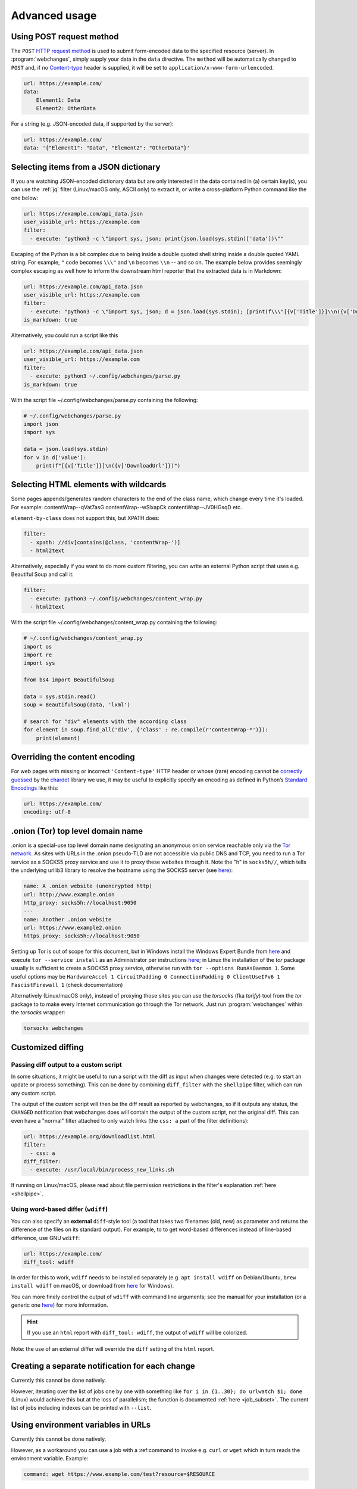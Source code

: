 .. _advanced_topics:

==============
Advanced usage
==============

.. _post:

Using POST request method
-------------------------
The ``POST`` `HTTP request method <https://developer.mozilla.org/en-US/docs/Web/HTTP/Methods>`__ is used to submit
form-encoded data to the specified resource (server). In :program:`webchanges`, simply supply your data in the ``data``
directive. The ``method`` will be automatically changed to ``POST`` and, if no `Content-type
<https://developer.mozilla.org/en-US/docs/Web/HTTP/Headers/Content-Type>`__ header is supplied, it will be set to
``application/x-www-form-urlencoded``.

.. code-block:: yaml

   url: https://example.com/
   data:
       Element1: Data
       Element2: OtherData

For a string (e.g. JSON-encoded data, if supported by the server):

.. code-block:: yaml

   url: https://example.com/
   data: '{"Element1": "Data", "Element2": "OtherData"}'


.. _json_dict:

Selecting items from a JSON dictionary
--------------------------------------
If you are watching JSON-encoded dictionary data but are only interested in the data contained in (a) certain key(s),
you can use the :ref:`jq` filter (Linux/macOS only, ASCII only) to extract it, or write a cross-platform Python command
like the one below:


.. code-block:: yaml

   url: https://example.com/api_data.json
   user_visible_url: https://example.com
   filter:
     - execute: "python3 -c \"import sys, json; print(json.load(sys.stdin)['data'])\""

Escaping of the Python is a bit complex due to being inside a double quoted shell string inside a double quoted YAML
string. For example, ``"`` code becomes ``\\\"`` and ``\n`` becomes ``\\n`` -- and so on. The example below provides
seemingly complex escaping as well how to inform the downstream html reporter that the extracted data is in Markdown:

.. code-block:: yaml

   url: https://example.com/api_data.json
   user_visible_url: https://example.com
   filter:
     - execute: "python3 -c \"import sys, json; d = json.load(sys.stdin); [print(f\\\"[{v['Title']}]\\n({v['DownloadUrl']})\\\") for v in d['value']]\""
   is_markdown: true

Alternatively, you could run a script like this

.. code-block:: yaml

   url: https://example.com/api_data.json
   user_visible_url: https://example.com
   filter:
     - execute: python3 ~/.config/webchanges/parse.py
   is_markdown: true

With the script file ~/.config/webchanges/parse.py containing the following:

.. code-block:: python

   # ~/.config/webchanges/parse.py
   import json
   import sys

   data = json.load(sys.stdin)
   for v in d['value']:
       print(f"[{v['Title']}]\n({v['DownloadUrl']})")



Selecting HTML elements with wildcards
--------------------------------------
Some pages appends/generates random characters to the end of the class name, which change every time it's loaded. For
example:
contentWrap--qVat7asG
contentWrap--wSlxapCk
contentWrap--JV0HGsqD
etc.

``element-by-class`` does not support this, but XPATH does:

.. code-block:: yaml

   filter:
     - xpath: //div[contains(@class, 'contentWrap-')]
     - html2text

Alternatively, especially if you want to do more custom filtering, you can write an external Python script that uses
e.g. Beautiful Soup and call it:

.. code-block:: yaml

   filter:
     - execute: python3 ~/.config/webchanges/content_wrap.py
     - html2text

With the script file ~/.config/webchanges/content_wrap.py containing the following:

.. code-block:: python

   # ~/.config/webchanges/content_wrap.py
   import os
   import re
   import sys

   from bs4 import BeautifulSoup

   data = sys.stdin.read()
   soup = BeautifulSoup(data, 'lxml')

   # search for "div" elements with the according class
   for element in soup.find_all('div', {'class' : re.compile(r'contentWrap-*')}):
       print(element)



.. _overriding_content_encoding:

Overriding the content encoding
-------------------------------
For web pages with missing or incorrect ``'Content-type'`` HTTP header or whose (rare) encoding cannot be
`correctly guessed <https://docs.python-requests.org/en/master/api/#requests.Response.apparent_encoding>`__
by the `chardet <https://chardet.readthedocs.io/en/latest/faq.html#what-is-character-encoding-auto-detection>`__
library we use, it may be useful to explicitly specify an encoding as defined in Python’s `Standard Encodings
<https://docs.python.org/3/library/codecs.html#standard-encodings>`__ like this:

.. code-block:: yaml

   url: https://example.com/
   encoding: utf-8

.. _tor:

.onion (Tor) top level domain name
----------------------------------
.onion is a special-use top level domain name designating an anonymous onion service reachable only via the `Tor
network <https://www.torproject.org>`__. As sites with URLs in the .onion pseudo-TLD are not accessible via public DNS
and TCP, you need to run a Tor service as a SOCKS5 proxy service and use it to proxy these websites through it. Note the
"h" in ``socks5h//``, which tells the underlying urllib3 library to resolve the hostname using the SOCKS5 server (see
`here <https://github.com/urllib3/urllib3/issues/1035>`__):

.. code-block:: yaml

   name: A .onion website (unencrypted http)
   url: http://www.example.onion
   http_proxy: socks5h://localhost:9050
   ---
   name: Another .onion website
   url: https://www.example2.onion
   https_proxy: socks5h://localhost:9050

Setting up Tor is out of scope for this document, but in Windows install the Windows Expert Bundle from `here
<https://www.torproject.org/download/tor/>`__ and execute ``tor --service install`` as an Administrator per
instructions `here <https://www.torproject.org/docs/faq#NTService>`__; in Linux the installation of the *tor* package
usually is sufficient to create a SOCKS5 proxy service, otherwise run with ``tor --options RunAsDaemon 1``.  Some
useful options may be ``HardwareAccel 1 CircuitPadding 0 ConnectionPadding 0 ClientUseIPv6 1 FascistFirewall 1``
(check documentation)

Alternatively (Linux/macOS only), instead of proxying those sites you can use the *torsocks* (fka *torify*) tool from
the *tor* package to to make every Internet communication go through the Tor network. Just run :program:`webchanges`
within the *torsocks* wrapper:

.. code-block:: bash

   torsocks webchanges



.. _custom_diff:

Customized diffing
------------------

.. _diff_script:

Passing diff output to a custom script
^^^^^^^^^^^^^^^^^^^^^^^^^^^^^^^^^^^^^^
In some situations, it might be useful to run a script with the diff as input when changes were detected (e.g. to start
an update or process something). This can be done by combining ``diff_filter`` with the ``shellpipe`` filter, which
can run any custom script.

The output of the custom script will then be the diff result as reported by webchanges, so if it outputs any status, the
``CHANGED`` notification that webchanges does will contain the output of the custom script, not the original diff. This
can even have a "normal" filter attached to only watch links (the ``css: a`` part of the filter definitions):

.. code-block:: yaml

   url: https://example.org/downloadlist.html
   filter:
     - css: a
   diff_filter:
     - execute: /usr/local/bin/process_new_links.sh

If running on Linux/macOS, please read about file permission restrictions in the filter's explanation
:ref:`here <shellpipe>`.

.. _word_based_differ:

Using word-based differ (``wdiff``)
^^^^^^^^^^^^^^^^^^^^^^^^^^^^^^^^^^^
You can also specify an **external** ``diff``-style tool (a tool that takes two filenames (old, new) as parameter and
returns the difference of the files on its standard output). For example, to to get word-based differences instead of
line-based difference, use GNU ``wdiff``:

.. code-block:: yaml

   url: https://example.com/
   diff_tool: wdiff

In order for this to work, ``wdiff`` needs to  be installed separately (e.g. ``apt install wdiff`` on Debian/Ubuntu,
``brew install wdiff`` on macOS, or download from `here <https://www.di-mgt.com.au/wdiff-for-windows.html>`__ for
Windows).

You can more finely control the output of ``wdiff`` with command line arguments; see the manual for your installation
(or a generic one `here <https://www.gnu.org/software/wdiff/manual/>`__) for more information.

.. hint::
   If you use an ``html`` report with ``diff_tool: wdiff``, the output of ``wdiff`` will be colorized.

Note: the use of an external differ will override the ``diff`` setting of the ``html`` report.



Creating a separate notification for each change
------------------------------------------------
Currently this cannot be done natively.

However, iterating over the list of jobs one by one with something like ``for i in {1..30}; do urlwatch $i; done``
(Linux) would achieve this but at the loss of parallelism; the function is documented :ref:`here <job_subset>`. The
current list of jobs including indexes can be printed with ``--list``.


Using environment variables in URLs
-----------------------------------
Currently this cannot be done natively.

However, as a workaround you can use a job with a :ref:command to invoke e.g. ``curl`` or ``wget`` which in turn reads
the environment variable. Example:

.. code-block:: yaml

   command: wget https://www.example.com/test?resource=$RESOURCE



.. _pyppeteer:

Jobs with use_browser: true (Pyppeteer)
---------------------------------------

.. _pyppeteer_chromium_revision:

Using a Chromium revision matching a Google Chrome release
^^^^^^^^^^^^^^^^^^^^^^^^^^^^^^^^^^^^^^^^^^^^^^^^^^^^^^^^^^
:program:`webchanges` currently specifies a Chromium release equivalent to Google Chrome version 89.0.4389.72. If you
want a different one, you can do so, but unfortunately the Chromium revision number does not match the Google Chrome /
Chromium release one, so for a given stable Google Chrome release you have to find out the equivalent Chromium
revision number.

There are multiple ways of doing so; the one I found easiest is to go to https://chromium.cypress.io/, selecting the
"stable" release channel *for the OS you need*, and clicking on "get downloads" for the release you want. At the top
you will see something similar to "Base revision: 843830. Found build artifacts at 843831 [browse files]". You want the
revision with build artifacts, in this example 843831.


.. attention::
   The same Google Chrome / Chromium release may be based on a different Chromium revision on different OSs,
   and not all Chromium revisions are available for all OS platforms (Linux_x64, Mac, Win and Win_x64). The full
   list of revisions available for download by *Pyppeteer* is at
   https://commondatastorage.googleapis.com/chromium-browser-snapshots/index.html. Specifying a release number that is
   not available for download is the cause of a ``zipfile.BadZipFile: File is not a zip file`` error from the
   *Pyppeteer* code.


.. note::
   Every time you change the chromium_revision, a new download is initiated and the old version is kept on your
   system, using up space. You must delete unneeded versions manually; you will find the name of the directories
   containing the files by running:

   .. code-block:: bash

      webchanges --chromium-directory


To specify the Chromium revision to use (and other defaults) globally, edit config.yaml:

.. code-block:: yaml

   job_defaults:
     browser:
       chromium_revision:
         linux: 843831
       switches:
         - --enable-experimental-web-platform-features
         - '--window-size=1298,1406'

To specify the same on an individual job:

.. code-block:: yaml

   url: https://example.com/
   use_browser: true
   chromium_revision:
     linux: 843831
   switches:
     - --enable-experimental-web-platform-features
     - '--window-size=1298,1406'


If you use multiple OSs, you can specify different Chromium revisions to use based on the OS :program:`webchanges` is
running in by using a dict with one or more of ``linux``, ``mac``, ``win32`` and/or ``win64`` keys, either as a global
default (like below) or in individual jobs:

.. code-block:: yaml

   job_defaults:
     browser:
       chromium_revision:
         linux: 843831
         win64: 843846
         win32: 843832
         mac: 843846


.. _pyppeteer_target_closed:

Running in low-memory environments
^^^^^^^^^^^^^^^^^^^^^^^^^^^^^^^^^^
In certain Linux environments with limited memory, jobs with ``use_browser: true`` may fail with a
``pyppeteer.errors.NetworkError: Protocol error Runtime.callFunctionOn: Target closed.`` error.

In such cases, try adding the `--disable-dev-shm-usage
<https://peter.sh/experiments/chromium-command-line-switches/#disable-dev-shm-usage>`__ Chromium switch in the config
file as follows:

.. code-block:: yaml

   job_defaults:
     browser:
       switches:
         - --disable-dev-shm-usage

This switch disables the use of the faster RAM-based temporary storage file system, whose size limit may cause Chromium
to crash, forcing instead the use of the drive-based filesystem, which may be slower but of ampler capacity.


.. _pyppeteer_local_storage:

Using local storage for authentication
^^^^^^^^^^^^^^^^^^^^^^^^^^^^^^^^^^^^^^
Some sites don't use cookies for authentication but store their functional equivalent using 'Local Storage'. In these
circumstances, you can use :program:`webchanges` with ``use_browser: true`` directive and its ``user_data_dir``
sub-directive to instruct it to use a pre-existing user directory.

Specifically:

#. Create an empty directory somewhere (e.g. ``/userdir``)
#. Run Chromium Google Chrome browser with the ``--user-data-dir`` switch pointing to this directory (e.g. ``chrome.exe
   --user-data-dir=/userdir``)
#. Browse to the site that you're interested in tracking and log in or do whatever is needed for it to save the
   authentication data in local storage
#. Exit the browser

You can now run a :program:`webchanges` job defined like this:

.. code-block:: yaml

   url: https://example.org/usedatadir.html
   use_browser: true
   user_data_dir: /userdir

.. _pyppeteer_block_elements:

Speeding up jobs by blocking elements
^^^^^^^^^^^^^^^^^^^^^^^^^^^^^^^^^^^^^

.. danger::

   This feature is experimental and on certain sites it totally freeze execution; test before use!

If you're not interested in all elements of a website you can skip downloading the ones that you don't care, paying
attention that some elements may be required for the correct rendering of the website (always test!). Typical elements
to skip include ``stylesheet``, ``font``, ``image``, and ``media``, and they can be specified like this on a
job-by-job basis:

.. code-block:: yaml

   name: This is a Javascript site
   note: It's just a test
   url: https://www.example.com
   use_browser: true
   block_elements:
     - stylesheet
     - font
     - image
     - media

or like this in the config file for all ``use_browser: true`` jobs:

.. code-block:: yaml

   job_defaults:
     browser:
       block_elements:
         - stylesheet
         - font
         - image
         - media


Under the hood
--------------

Parallelism
^^^^^^^^^^^
All jobs are run in parallel threads for optimum speed.

If there are no jobs to run that have ``use_browser: true``, then the default number of threads is the default one from
Python's `concurrent.futures.ThreadPoolExecutor
<https://docs.python.org/3/library/concurrent.futures.html#concurrent.futures.ThreadPoolExecutor>`__, which is currently
set to the number of processors on the machine multiplied by 5.

If at least one of the jobs has ``use_browser: true``, and therefore Pyppetter must be run, the upper limit is set by
the lower of the number of processors on the machine or, if known, the sum of available virtual memory and swap memory
divided by 140 MB.


Use of headers when determining if a webpage has changed
^^^^^^^^^^^^^^^^^^^^^^^^^^^^^^^^^^^^^^^^^^^^^^^^^^^^^^^^
Once a website (``url``) has been checked once, any subsequent checks will be made as a conditional request by setting
the HTTP headers ``If-Modified-Since`` and, if an ETag was returned, the ``If-None-Match``.

The conditional request is an optimization to speed up execution since if there are no changes the server doesn't need
to send the document but just a 304 HTTP response code, which :program:webchanges: interprets as indicating that there
were no changes to the resource.

With the ``If-Modified-Since`` request HTTP header the server sends back the requested resource, with a 200 status, only
if it has been last modified after the given date. If the resource has not been modified since, the response is a 304
without any body; the Last-Modified response header of a previous request contains the date of last modification.

With the ``If-None-Match HTTP`` request HTTP header, for GET and HEAD methods, the server will return the requested
resource, with a 200 status, only if it doesn't have an ETag matching the given ones. For other methods, the request
will be processed only if the eventually existing resource's ETag doesn't match any of the values listed. When the
condition fails for GET and HEAD methods, then the server must return HTTP status code 304 (Not Modified). The
comparison with the stored ETag uses the weak comparison algorithm, meaning two files are considered identical if the
content is equivalent — they don't have to be identical byte by byte. For example, two pages that differ by their
creation date in the footer would still be considered identical. When used in combination with ``If-Modified-Since``,
``If-None-Match`` has precedence (if the server supports it).

